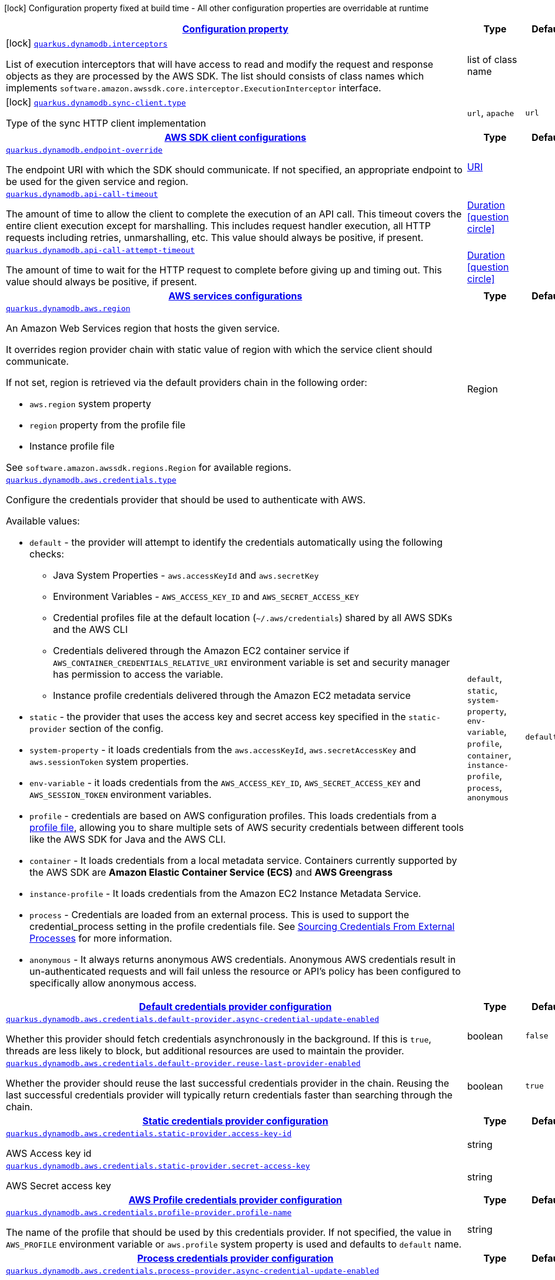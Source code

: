 [.configuration-legend]
icon:lock[title=Fixed at build time] Configuration property fixed at build time - All other configuration properties are overridable at runtime
[.configuration-reference, cols="80,.^10,.^10"]
|===

h|[[quarkus-amazon-dynamodb-general-config-items_configuration]]link:#quarkus-amazon-dynamodb-general-config-items_configuration[Configuration property]

h|Type
h|Default

a|icon:lock[title=Fixed at build time] [[quarkus-amazon-dynamodb-general-config-items_quarkus.dynamodb.interceptors]]`link:#quarkus-amazon-dynamodb-general-config-items_quarkus.dynamodb.interceptors[quarkus.dynamodb.interceptors]`

[.description]
--
List of execution interceptors that will have access to read and modify the request and response objects as they are processed by the AWS SDK. 
 The list should consists of class names which implements `software.amazon.awssdk.core.interceptor.ExecutionInterceptor` interface.
--|list of class name 
|


a|icon:lock[title=Fixed at build time] [[quarkus-amazon-dynamodb-general-config-items_quarkus.dynamodb.sync-client.type]]`link:#quarkus-amazon-dynamodb-general-config-items_quarkus.dynamodb.sync-client.type[quarkus.dynamodb.sync-client.type]`

[.description]
--
Type of the sync HTTP client implementation
--|`url`, `apache` 
|`url`


h|[[quarkus-amazon-dynamodb-general-config-items_quarkus.dynamodb.sdk]]link:#quarkus-amazon-dynamodb-general-config-items_quarkus.dynamodb.sdk[AWS SDK client configurations]

h|Type
h|Default

a| [[quarkus-amazon-dynamodb-general-config-items_quarkus.dynamodb.endpoint-override]]`link:#quarkus-amazon-dynamodb-general-config-items_quarkus.dynamodb.endpoint-override[quarkus.dynamodb.endpoint-override]`

[.description]
--
The endpoint URI with which the SDK should communicate. 
 If not specified, an appropriate endpoint to be used for the given service and region.
--|link:https://docs.oracle.com/javase/8/docs/api/java/net/URI.html[URI]
 
|


a| [[quarkus-amazon-dynamodb-general-config-items_quarkus.dynamodb.api-call-timeout]]`link:#quarkus-amazon-dynamodb-general-config-items_quarkus.dynamodb.api-call-timeout[quarkus.dynamodb.api-call-timeout]`

[.description]
--
The amount of time to allow the client to complete the execution of an API call. 
 This timeout covers the entire client execution except for marshalling. This includes request handler execution, all HTTP requests including retries, unmarshalling, etc. 
 This value should always be positive, if present.
--|link:https://docs.oracle.com/javase/8/docs/api/java/time/Duration.html[Duration]
  link:#duration-note-anchor[icon:question-circle[], title=More information about the Duration format]
|


a| [[quarkus-amazon-dynamodb-general-config-items_quarkus.dynamodb.api-call-attempt-timeout]]`link:#quarkus-amazon-dynamodb-general-config-items_quarkus.dynamodb.api-call-attempt-timeout[quarkus.dynamodb.api-call-attempt-timeout]`

[.description]
--
The amount of time to wait for the HTTP request to complete before giving up and timing out. 
 This value should always be positive, if present.
--|link:https://docs.oracle.com/javase/8/docs/api/java/time/Duration.html[Duration]
  link:#duration-note-anchor[icon:question-circle[], title=More information about the Duration format]
|


h|[[quarkus-amazon-dynamodb-general-config-items_quarkus.dynamodb.aws]]link:#quarkus-amazon-dynamodb-general-config-items_quarkus.dynamodb.aws[AWS services configurations]

h|Type
h|Default

a| [[quarkus-amazon-dynamodb-general-config-items_quarkus.dynamodb.aws.region]]`link:#quarkus-amazon-dynamodb-general-config-items_quarkus.dynamodb.aws.region[quarkus.dynamodb.aws.region]`

[.description]
--
An Amazon Web Services region that hosts the given service.

It overrides region provider chain with static value of
region with which the service client should communicate.

If not set, region is retrieved via the default providers chain in the following order:

* `aws.region` system property
* `region` property from the profile file
* Instance profile file

See `software.amazon.awssdk.regions.Region` for available regions.
--|Region 
|


a| [[quarkus-amazon-dynamodb-general-config-items_quarkus.dynamodb.aws.credentials.type]]`link:#quarkus-amazon-dynamodb-general-config-items_quarkus.dynamodb.aws.credentials.type[quarkus.dynamodb.aws.credentials.type]`

[.description]
--
Configure the credentials provider that should be used to authenticate with AWS.

Available values:

* `default` - the provider will attempt to identify the credentials automatically using the following checks:
** Java System Properties - `aws.accessKeyId` and `aws.secretKey`
** Environment Variables - `AWS_ACCESS_KEY_ID` and `AWS_SECRET_ACCESS_KEY`
** Credential profiles file at the default location (`~/.aws/credentials`) shared by all AWS SDKs and the AWS CLI
** Credentials delivered through the Amazon EC2 container service if `AWS_CONTAINER_CREDENTIALS_RELATIVE_URI` environment variable is set and security manager has permission to access the variable.
** Instance profile credentials delivered through the Amazon EC2 metadata service
* `static` - the provider that uses the access key and secret access key specified in the `static-provider` section of the config.
* `system-property` - it loads credentials from the `aws.accessKeyId`, `aws.secretAccessKey` and `aws.sessionToken` system properties.
* `env-variable` - it loads credentials from the `AWS_ACCESS_KEY_ID`, `AWS_SECRET_ACCESS_KEY` and `AWS_SESSION_TOKEN` environment variables.
* `profile` - credentials are based on AWS configuration profiles. This loads credentials from
              a http://docs.aws.amazon.com/cli/latest/userguide/cli-chap-getting-started.html[profile file],
              allowing you to share multiple sets of AWS security credentials between different tools like the AWS SDK for Java and the AWS CLI.
* `container` - It loads credentials from a local metadata service. Containers currently supported by the AWS SDK are
                **Amazon Elastic Container Service (ECS)** and **AWS Greengrass**
* `instance-profile` - It loads credentials from the Amazon EC2 Instance Metadata Service.
* `process` - Credentials are loaded from an external process. This is used to support the credential_process setting in the profile
              credentials file. See https://docs.aws.amazon.com/cli/latest/topic/config-vars.html#sourcing-credentials-from-external-processes[Sourcing Credentials From External Processes]
              for more information.
* `anonymous` - It always returns anonymous AWS credentials. Anonymous AWS credentials result in un-authenticated requests and will
                fail unless the resource or API's policy has been configured to specifically allow anonymous access.
--|`default`, `static`, `system-property`, `env-variable`, `profile`, `container`, `instance-profile`, `process`, `anonymous` 
|`default`


h|[[quarkus-amazon-dynamodb-general-config-items_quarkus.dynamodb.aws.credentials.default-provider]]link:#quarkus-amazon-dynamodb-general-config-items_quarkus.dynamodb.aws.credentials.default-provider[Default credentials provider configuration]

h|Type
h|Default

a| [[quarkus-amazon-dynamodb-general-config-items_quarkus.dynamodb.aws.credentials.default-provider.async-credential-update-enabled]]`link:#quarkus-amazon-dynamodb-general-config-items_quarkus.dynamodb.aws.credentials.default-provider.async-credential-update-enabled[quarkus.dynamodb.aws.credentials.default-provider.async-credential-update-enabled]`

[.description]
--
Whether this provider should fetch credentials asynchronously in the background. 
 If this is `true`, threads are less likely to block, but additional resources are used to maintain the provider.
--|boolean 
|`false`


a| [[quarkus-amazon-dynamodb-general-config-items_quarkus.dynamodb.aws.credentials.default-provider.reuse-last-provider-enabled]]`link:#quarkus-amazon-dynamodb-general-config-items_quarkus.dynamodb.aws.credentials.default-provider.reuse-last-provider-enabled[quarkus.dynamodb.aws.credentials.default-provider.reuse-last-provider-enabled]`

[.description]
--
Whether the provider should reuse the last successful credentials provider in the chain. 
 Reusing the last successful credentials provider will typically return credentials faster than searching through the chain.
--|boolean 
|`true`


h|[[quarkus-amazon-dynamodb-general-config-items_quarkus.dynamodb.aws.credentials.static-provider]]link:#quarkus-amazon-dynamodb-general-config-items_quarkus.dynamodb.aws.credentials.static-provider[Static credentials provider configuration]

h|Type
h|Default

a| [[quarkus-amazon-dynamodb-general-config-items_quarkus.dynamodb.aws.credentials.static-provider.access-key-id]]`link:#quarkus-amazon-dynamodb-general-config-items_quarkus.dynamodb.aws.credentials.static-provider.access-key-id[quarkus.dynamodb.aws.credentials.static-provider.access-key-id]`

[.description]
--
AWS Access key id
--|string 
|


a| [[quarkus-amazon-dynamodb-general-config-items_quarkus.dynamodb.aws.credentials.static-provider.secret-access-key]]`link:#quarkus-amazon-dynamodb-general-config-items_quarkus.dynamodb.aws.credentials.static-provider.secret-access-key[quarkus.dynamodb.aws.credentials.static-provider.secret-access-key]`

[.description]
--
AWS Secret access key
--|string 
|


h|[[quarkus-amazon-dynamodb-general-config-items_quarkus.dynamodb.aws.credentials.profile-provider]]link:#quarkus-amazon-dynamodb-general-config-items_quarkus.dynamodb.aws.credentials.profile-provider[AWS Profile credentials provider configuration]

h|Type
h|Default

a| [[quarkus-amazon-dynamodb-general-config-items_quarkus.dynamodb.aws.credentials.profile-provider.profile-name]]`link:#quarkus-amazon-dynamodb-general-config-items_quarkus.dynamodb.aws.credentials.profile-provider.profile-name[quarkus.dynamodb.aws.credentials.profile-provider.profile-name]`

[.description]
--
The name of the profile that should be used by this credentials provider. 
 If not specified, the value in `AWS_PROFILE` environment variable or `aws.profile` system property is used and defaults to `default` name.
--|string 
|


h|[[quarkus-amazon-dynamodb-general-config-items_quarkus.dynamodb.aws.credentials.process-provider]]link:#quarkus-amazon-dynamodb-general-config-items_quarkus.dynamodb.aws.credentials.process-provider[Process credentials provider configuration]

h|Type
h|Default

a| [[quarkus-amazon-dynamodb-general-config-items_quarkus.dynamodb.aws.credentials.process-provider.async-credential-update-enabled]]`link:#quarkus-amazon-dynamodb-general-config-items_quarkus.dynamodb.aws.credentials.process-provider.async-credential-update-enabled[quarkus.dynamodb.aws.credentials.process-provider.async-credential-update-enabled]`

[.description]
--
Whether the provider should fetch credentials asynchronously in the background. 
 If this is true, threads are less likely to block when credentials are loaded, but additional resources are used to maintain the provider.
--|boolean 
|`false`


a| [[quarkus-amazon-dynamodb-general-config-items_quarkus.dynamodb.aws.credentials.process-provider.credential-refresh-threshold]]`link:#quarkus-amazon-dynamodb-general-config-items_quarkus.dynamodb.aws.credentials.process-provider.credential-refresh-threshold[quarkus.dynamodb.aws.credentials.process-provider.credential-refresh-threshold]`

[.description]
--
The amount of time between when the credentials expire and when the credentials should start to be refreshed. 
 This allows the credentials to be refreshed ++*++before++*++ they are reported to expire.
--|link:https://docs.oracle.com/javase/8/docs/api/java/time/Duration.html[Duration]
  link:#duration-note-anchor[icon:question-circle[], title=More information about the Duration format]
|`15S`


a| [[quarkus-amazon-dynamodb-general-config-items_quarkus.dynamodb.aws.credentials.process-provider.process-output-limit]]`link:#quarkus-amazon-dynamodb-general-config-items_quarkus.dynamodb.aws.credentials.process-provider.process-output-limit[quarkus.dynamodb.aws.credentials.process-provider.process-output-limit]`

[.description]
--
The maximum size of the output that can be returned by the external process before an exception is raised.
--|MemorySize  link:#memory-size-note-anchor[icon:question-circle[], title=More information about the MemorySize format]
|`1024`


a| [[quarkus-amazon-dynamodb-general-config-items_quarkus.dynamodb.aws.credentials.process-provider.command]]`link:#quarkus-amazon-dynamodb-general-config-items_quarkus.dynamodb.aws.credentials.process-provider.command[quarkus.dynamodb.aws.credentials.process-provider.command]`

[.description]
--
The command that should be executed to retrieve credentials.
--|string 
|


h|[[quarkus-amazon-dynamodb-general-config-items_quarkus.dynamodb.sync-client]]link:#quarkus-amazon-dynamodb-general-config-items_quarkus.dynamodb.sync-client[Sync HTTP transport configurations]

h|Type
h|Default

a| [[quarkus-amazon-dynamodb-general-config-items_quarkus.dynamodb.sync-client.connection-timeout]]`link:#quarkus-amazon-dynamodb-general-config-items_quarkus.dynamodb.sync-client.connection-timeout[quarkus.dynamodb.sync-client.connection-timeout]`

[.description]
--
The maximum amount of time to establish a connection before timing out.
--|link:https://docs.oracle.com/javase/8/docs/api/java/time/Duration.html[Duration]
  link:#duration-note-anchor[icon:question-circle[], title=More information about the Duration format]
|`2S`


a| [[quarkus-amazon-dynamodb-general-config-items_quarkus.dynamodb.sync-client.socket-timeout]]`link:#quarkus-amazon-dynamodb-general-config-items_quarkus.dynamodb.sync-client.socket-timeout[quarkus.dynamodb.sync-client.socket-timeout]`

[.description]
--
The amount of time to wait for data to be transferred over an established, open connection before the connection is timed out.
--|link:https://docs.oracle.com/javase/8/docs/api/java/time/Duration.html[Duration]
  link:#duration-note-anchor[icon:question-circle[], title=More information about the Duration format]
|`30S`


a| [[quarkus-amazon-dynamodb-general-config-items_quarkus.dynamodb.sync-client.tls-managers-provider.type]]`link:#quarkus-amazon-dynamodb-general-config-items_quarkus.dynamodb.sync-client.tls-managers-provider.type[quarkus.dynamodb.sync-client.tls-managers-provider.type]`

[.description]
--
TLS managers provider type.

Available providers:

* `none` - Use this provider if you don't want the client to present any certificates to the remote TLS host.
* `system-property` - Provider checks the standard `javax.net.ssl.keyStore`, `javax.net.ssl.keyStorePassword`, and
                      `javax.net.ssl.keyStoreType` properties defined by the
                       https://docs.oracle.com/javase/8/docs/technotes/guides/security/jsse/JSSERefGuide.html[JSSE].
* `file-store` - Provider that loads a the key store from a file.
--|`none`, `system-property`, `file-store` 
|`system-property`


a| [[quarkus-amazon-dynamodb-general-config-items_quarkus.dynamodb.sync-client.tls-managers-provider.file-store.path]]`link:#quarkus-amazon-dynamodb-general-config-items_quarkus.dynamodb.sync-client.tls-managers-provider.file-store.path[quarkus.dynamodb.sync-client.tls-managers-provider.file-store.path]`

[.description]
--
Path to the key store.
--|path 
|


a| [[quarkus-amazon-dynamodb-general-config-items_quarkus.dynamodb.sync-client.tls-managers-provider.file-store.type]]`link:#quarkus-amazon-dynamodb-general-config-items_quarkus.dynamodb.sync-client.tls-managers-provider.file-store.type[quarkus.dynamodb.sync-client.tls-managers-provider.file-store.type]`

[.description]
--
Key store type. 
 See the KeyStore section in the https://docs.oracle.com/javase/8/docs/technotes/guides/security/StandardNames.html++#++KeyStore++[++Java Cryptography Architecture Standard Algorithm Name Documentation++]++ for information about standard keystore types.
--|string 
|


a| [[quarkus-amazon-dynamodb-general-config-items_quarkus.dynamodb.sync-client.tls-managers-provider.file-store.password]]`link:#quarkus-amazon-dynamodb-general-config-items_quarkus.dynamodb.sync-client.tls-managers-provider.file-store.password[quarkus.dynamodb.sync-client.tls-managers-provider.file-store.password]`

[.description]
--
Key store password
--|string 
|


h|[[quarkus-amazon-dynamodb-general-config-items_quarkus.dynamodb.sync-client.apache]]link:#quarkus-amazon-dynamodb-general-config-items_quarkus.dynamodb.sync-client.apache[Apache HTTP client specific configurations]

h|Type
h|Default

a| [[quarkus-amazon-dynamodb-general-config-items_quarkus.dynamodb.sync-client.apache.connection-acquisition-timeout]]`link:#quarkus-amazon-dynamodb-general-config-items_quarkus.dynamodb.sync-client.apache.connection-acquisition-timeout[quarkus.dynamodb.sync-client.apache.connection-acquisition-timeout]`

[.description]
--
The amount of time to wait when acquiring a connection from the pool before giving up and timing out.
--|link:https://docs.oracle.com/javase/8/docs/api/java/time/Duration.html[Duration]
  link:#duration-note-anchor[icon:question-circle[], title=More information about the Duration format]
|`10S`


a| [[quarkus-amazon-dynamodb-general-config-items_quarkus.dynamodb.sync-client.apache.connection-max-idle-time]]`link:#quarkus-amazon-dynamodb-general-config-items_quarkus.dynamodb.sync-client.apache.connection-max-idle-time[quarkus.dynamodb.sync-client.apache.connection-max-idle-time]`

[.description]
--
The maximum amount of time that a connection should be allowed to remain open while idle.
--|link:https://docs.oracle.com/javase/8/docs/api/java/time/Duration.html[Duration]
  link:#duration-note-anchor[icon:question-circle[], title=More information about the Duration format]
|`60S`


a| [[quarkus-amazon-dynamodb-general-config-items_quarkus.dynamodb.sync-client.apache.connection-time-to-live]]`link:#quarkus-amazon-dynamodb-general-config-items_quarkus.dynamodb.sync-client.apache.connection-time-to-live[quarkus.dynamodb.sync-client.apache.connection-time-to-live]`

[.description]
--
The maximum amount of time that a connection should be allowed to remain open, regardless of usage frequency.
--|link:https://docs.oracle.com/javase/8/docs/api/java/time/Duration.html[Duration]
  link:#duration-note-anchor[icon:question-circle[], title=More information about the Duration format]
|


a| [[quarkus-amazon-dynamodb-general-config-items_quarkus.dynamodb.sync-client.apache.max-connections]]`link:#quarkus-amazon-dynamodb-general-config-items_quarkus.dynamodb.sync-client.apache.max-connections[quarkus.dynamodb.sync-client.apache.max-connections]`

[.description]
--
The maximum number of connections allowed in the connection pool. 
 Each built HTTP client has its own private connection pool.
--|int 
|`50`


a| [[quarkus-amazon-dynamodb-general-config-items_quarkus.dynamodb.sync-client.apache.expect-continue-enabled]]`link:#quarkus-amazon-dynamodb-general-config-items_quarkus.dynamodb.sync-client.apache.expect-continue-enabled[quarkus.dynamodb.sync-client.apache.expect-continue-enabled]`

[.description]
--
Whether the client should send an HTTP expect-continue handshake before each request.
--|boolean 
|`true`


a| [[quarkus-amazon-dynamodb-general-config-items_quarkus.dynamodb.sync-client.apache.use-idle-connection-reaper]]`link:#quarkus-amazon-dynamodb-general-config-items_quarkus.dynamodb.sync-client.apache.use-idle-connection-reaper[quarkus.dynamodb.sync-client.apache.use-idle-connection-reaper]`

[.description]
--
Whether the idle connections in the connection pool should be closed asynchronously. 
 When enabled, connections left idling for longer than `quarkus..sync-client.connection-max-idle-time` will be closed. This will not close connections currently in use.
--|boolean 
|`true`


a| [[quarkus-amazon-dynamodb-general-config-items_quarkus.dynamodb.sync-client.apache.proxy.enabled]]`link:#quarkus-amazon-dynamodb-general-config-items_quarkus.dynamodb.sync-client.apache.proxy.enabled[quarkus.dynamodb.sync-client.apache.proxy.enabled]`

[.description]
--
Enable HTTP proxy
--|boolean 
|`false`


a| [[quarkus-amazon-dynamodb-general-config-items_quarkus.dynamodb.sync-client.apache.proxy.endpoint]]`link:#quarkus-amazon-dynamodb-general-config-items_quarkus.dynamodb.sync-client.apache.proxy.endpoint[quarkus.dynamodb.sync-client.apache.proxy.endpoint]`

[.description]
--
The endpoint of the proxy server that the SDK should connect through. 
 Currently, the endpoint is limited to a host and port. Any other URI components will result in an exception being raised.
--|link:https://docs.oracle.com/javase/8/docs/api/java/net/URI.html[URI]
 
|


a| [[quarkus-amazon-dynamodb-general-config-items_quarkus.dynamodb.sync-client.apache.proxy.username]]`link:#quarkus-amazon-dynamodb-general-config-items_quarkus.dynamodb.sync-client.apache.proxy.username[quarkus.dynamodb.sync-client.apache.proxy.username]`

[.description]
--
The username to use when connecting through a proxy.
--|string 
|


a| [[quarkus-amazon-dynamodb-general-config-items_quarkus.dynamodb.sync-client.apache.proxy.password]]`link:#quarkus-amazon-dynamodb-general-config-items_quarkus.dynamodb.sync-client.apache.proxy.password[quarkus.dynamodb.sync-client.apache.proxy.password]`

[.description]
--
The password to use when connecting through a proxy.
--|string 
|


a| [[quarkus-amazon-dynamodb-general-config-items_quarkus.dynamodb.sync-client.apache.proxy.ntlm-domain]]`link:#quarkus-amazon-dynamodb-general-config-items_quarkus.dynamodb.sync-client.apache.proxy.ntlm-domain[quarkus.dynamodb.sync-client.apache.proxy.ntlm-domain]`

[.description]
--
For NTLM proxies - the Windows domain name to use when authenticating with the proxy.
--|string 
|


a| [[quarkus-amazon-dynamodb-general-config-items_quarkus.dynamodb.sync-client.apache.proxy.ntlm-workstation]]`link:#quarkus-amazon-dynamodb-general-config-items_quarkus.dynamodb.sync-client.apache.proxy.ntlm-workstation[quarkus.dynamodb.sync-client.apache.proxy.ntlm-workstation]`

[.description]
--
For NTLM proxies - the Windows workstation name to use when authenticating with the proxy.
--|string 
|


a| [[quarkus-amazon-dynamodb-general-config-items_quarkus.dynamodb.sync-client.apache.proxy.preemptive-basic-authentication-enabled]]`link:#quarkus-amazon-dynamodb-general-config-items_quarkus.dynamodb.sync-client.apache.proxy.preemptive-basic-authentication-enabled[quarkus.dynamodb.sync-client.apache.proxy.preemptive-basic-authentication-enabled]`

[.description]
--
Whether to attempt to authenticate preemptively against the proxy server using basic authentication.
--|boolean 
|


a| [[quarkus-amazon-dynamodb-general-config-items_quarkus.dynamodb.sync-client.apache.proxy.non-proxy-hosts]]`link:#quarkus-amazon-dynamodb-general-config-items_quarkus.dynamodb.sync-client.apache.proxy.non-proxy-hosts[quarkus.dynamodb.sync-client.apache.proxy.non-proxy-hosts]`

[.description]
--
The hosts that the client is allowed to access without going through the proxy.
--|list of string 
|


h|[[quarkus-amazon-dynamodb-general-config-items_quarkus.dynamodb.async-client]]link:#quarkus-amazon-dynamodb-general-config-items_quarkus.dynamodb.async-client[Netty HTTP transport configurations]

h|Type
h|Default

a| [[quarkus-amazon-dynamodb-general-config-items_quarkus.dynamodb.async-client.max-concurrency]]`link:#quarkus-amazon-dynamodb-general-config-items_quarkus.dynamodb.async-client.max-concurrency[quarkus.dynamodb.async-client.max-concurrency]`

[.description]
--
The maximum number of allowed concurrent requests. 
 For HTTP/1.1 this is the same as max connections. For HTTP/2 the number of connections that will be used depends on the max streams allowed per connection.
--|int 
|`50`


a| [[quarkus-amazon-dynamodb-general-config-items_quarkus.dynamodb.async-client.max-pending-connection-acquires]]`link:#quarkus-amazon-dynamodb-general-config-items_quarkus.dynamodb.async-client.max-pending-connection-acquires[quarkus.dynamodb.async-client.max-pending-connection-acquires]`

[.description]
--
The maximum number of pending acquires allowed. 
 Once this exceeds, acquire tries will be failed.
--|int 
|`10000`


a| [[quarkus-amazon-dynamodb-general-config-items_quarkus.dynamodb.async-client.read-timeout]]`link:#quarkus-amazon-dynamodb-general-config-items_quarkus.dynamodb.async-client.read-timeout[quarkus.dynamodb.async-client.read-timeout]`

[.description]
--
The amount of time to wait for a read on a socket before an exception is thrown. 
 Specify `0` to disable.
--|link:https://docs.oracle.com/javase/8/docs/api/java/time/Duration.html[Duration]
  link:#duration-note-anchor[icon:question-circle[], title=More information about the Duration format]
|`30S`


a| [[quarkus-amazon-dynamodb-general-config-items_quarkus.dynamodb.async-client.write-timeout]]`link:#quarkus-amazon-dynamodb-general-config-items_quarkus.dynamodb.async-client.write-timeout[quarkus.dynamodb.async-client.write-timeout]`

[.description]
--
The amount of time to wait for a write on a socket before an exception is thrown. 
 Specify `0` to disable.
--|link:https://docs.oracle.com/javase/8/docs/api/java/time/Duration.html[Duration]
  link:#duration-note-anchor[icon:question-circle[], title=More information about the Duration format]
|`30S`


a| [[quarkus-amazon-dynamodb-general-config-items_quarkus.dynamodb.async-client.connection-timeout]]`link:#quarkus-amazon-dynamodb-general-config-items_quarkus.dynamodb.async-client.connection-timeout[quarkus.dynamodb.async-client.connection-timeout]`

[.description]
--
The amount of time to wait when initially establishing a connection before giving up and timing out.
--|link:https://docs.oracle.com/javase/8/docs/api/java/time/Duration.html[Duration]
  link:#duration-note-anchor[icon:question-circle[], title=More information about the Duration format]
|`10S`


a| [[quarkus-amazon-dynamodb-general-config-items_quarkus.dynamodb.async-client.connection-acquisition-timeout]]`link:#quarkus-amazon-dynamodb-general-config-items_quarkus.dynamodb.async-client.connection-acquisition-timeout[quarkus.dynamodb.async-client.connection-acquisition-timeout]`

[.description]
--
The amount of time to wait when acquiring a connection from the pool before giving up and timing out.
--|link:https://docs.oracle.com/javase/8/docs/api/java/time/Duration.html[Duration]
  link:#duration-note-anchor[icon:question-circle[], title=More information about the Duration format]
|`2S`


a| [[quarkus-amazon-dynamodb-general-config-items_quarkus.dynamodb.async-client.connection-time-to-live]]`link:#quarkus-amazon-dynamodb-general-config-items_quarkus.dynamodb.async-client.connection-time-to-live[quarkus.dynamodb.async-client.connection-time-to-live]`

[.description]
--
The maximum amount of time that a connection should be allowed to remain open, regardless of usage frequency.
--|link:https://docs.oracle.com/javase/8/docs/api/java/time/Duration.html[Duration]
  link:#duration-note-anchor[icon:question-circle[], title=More information about the Duration format]
|


a| [[quarkus-amazon-dynamodb-general-config-items_quarkus.dynamodb.async-client.connection-max-idle-time]]`link:#quarkus-amazon-dynamodb-general-config-items_quarkus.dynamodb.async-client.connection-max-idle-time[quarkus.dynamodb.async-client.connection-max-idle-time]`

[.description]
--
The maximum amount of time that a connection should be allowed to remain open while idle. 
 Currently has no effect if `quarkus..async-client.use-idle-connection-reaper` is false.
--|link:https://docs.oracle.com/javase/8/docs/api/java/time/Duration.html[Duration]
  link:#duration-note-anchor[icon:question-circle[], title=More information about the Duration format]
|`60S`


a| [[quarkus-amazon-dynamodb-general-config-items_quarkus.dynamodb.async-client.use-idle-connection-reaper]]`link:#quarkus-amazon-dynamodb-general-config-items_quarkus.dynamodb.async-client.use-idle-connection-reaper[quarkus.dynamodb.async-client.use-idle-connection-reaper]`

[.description]
--
Whether the idle connections in the connection pool should be closed. 
 When enabled, connections left idling for longer than `quarkus..async-client.connection-max-idle-time` will be closed. This will not close connections currently in use.
--|boolean 
|`true`


a| [[quarkus-amazon-dynamodb-general-config-items_quarkus.dynamodb.async-client.protocol]]`link:#quarkus-amazon-dynamodb-general-config-items_quarkus.dynamodb.async-client.protocol[quarkus.dynamodb.async-client.protocol]`

[.description]
--
The HTTP protocol to use.
--|`http1-1`, `http2` 
|`http1-1`


a| [[quarkus-amazon-dynamodb-general-config-items_quarkus.dynamodb.async-client.ssl-provider]]`link:#quarkus-amazon-dynamodb-general-config-items_quarkus.dynamodb.async-client.ssl-provider[quarkus.dynamodb.async-client.ssl-provider]`

[.description]
--
The SSL Provider to be used in the Netty client. 
 Default is `OPENSSL` if available, `JDK` otherwise.
--|`jdk`, `openssl`, `openssl-refcnt` 
|


a| [[quarkus-amazon-dynamodb-general-config-items_quarkus.dynamodb.async-client.http2.max-streams]]`link:#quarkus-amazon-dynamodb-general-config-items_quarkus.dynamodb.async-client.http2.max-streams[quarkus.dynamodb.async-client.http2.max-streams]`

[.description]
--
The maximum number of concurrent streams for an HTTP/2 connection. 
 This setting is only respected when the HTTP/2 protocol is used.
--|long 
|`4294967295`


a| [[quarkus-amazon-dynamodb-general-config-items_quarkus.dynamodb.async-client.http2.initial-window-size]]`link:#quarkus-amazon-dynamodb-general-config-items_quarkus.dynamodb.async-client.http2.initial-window-size[quarkus.dynamodb.async-client.http2.initial-window-size]`

[.description]
--
The initial window size for an HTTP/2 stream. 
 This setting is only respected when the HTTP/2 protocol is used.
--|int 
|`1048576`


a| [[quarkus-amazon-dynamodb-general-config-items_quarkus.dynamodb.async-client.http2.health-check-ping-period]]`link:#quarkus-amazon-dynamodb-general-config-items_quarkus.dynamodb.async-client.http2.health-check-ping-period[quarkus.dynamodb.async-client.http2.health-check-ping-period]`

[.description]
--
Sets the period that the Netty client will send `PING` frames to the remote endpoint to check the health of the connection. To disable this feature, set a duration of 0. 
 This setting is only respected when the HTTP/2 protocol is used.
--|link:https://docs.oracle.com/javase/8/docs/api/java/time/Duration.html[Duration]
  link:#duration-note-anchor[icon:question-circle[], title=More information about the Duration format]
|`5`


a| [[quarkus-amazon-dynamodb-general-config-items_quarkus.dynamodb.async-client.proxy.enabled]]`link:#quarkus-amazon-dynamodb-general-config-items_quarkus.dynamodb.async-client.proxy.enabled[quarkus.dynamodb.async-client.proxy.enabled]`

[.description]
--
Enable HTTP proxy.
--|boolean 
|`false`


a| [[quarkus-amazon-dynamodb-general-config-items_quarkus.dynamodb.async-client.proxy.endpoint]]`link:#quarkus-amazon-dynamodb-general-config-items_quarkus.dynamodb.async-client.proxy.endpoint[quarkus.dynamodb.async-client.proxy.endpoint]`

[.description]
--
The endpoint of the proxy server that the SDK should connect through. 
 Currently, the endpoint is limited to a host and port. Any other URI components will result in an exception being raised.
--|link:https://docs.oracle.com/javase/8/docs/api/java/net/URI.html[URI]
 
|


a| [[quarkus-amazon-dynamodb-general-config-items_quarkus.dynamodb.async-client.proxy.non-proxy-hosts]]`link:#quarkus-amazon-dynamodb-general-config-items_quarkus.dynamodb.async-client.proxy.non-proxy-hosts[quarkus.dynamodb.async-client.proxy.non-proxy-hosts]`

[.description]
--
The hosts that the client is allowed to access without going through the proxy.
--|list of string 
|


a| [[quarkus-amazon-dynamodb-general-config-items_quarkus.dynamodb.async-client.tls-managers-provider.type]]`link:#quarkus-amazon-dynamodb-general-config-items_quarkus.dynamodb.async-client.tls-managers-provider.type[quarkus.dynamodb.async-client.tls-managers-provider.type]`

[.description]
--
TLS managers provider type.

Available providers:

* `none` - Use this provider if you don't want the client to present any certificates to the remote TLS host.
* `system-property` - Provider checks the standard `javax.net.ssl.keyStore`, `javax.net.ssl.keyStorePassword`, and
                      `javax.net.ssl.keyStoreType` properties defined by the
                       https://docs.oracle.com/javase/8/docs/technotes/guides/security/jsse/JSSERefGuide.html[JSSE].
* `file-store` - Provider that loads a the key store from a file.
--|`none`, `system-property`, `file-store` 
|`system-property`


a| [[quarkus-amazon-dynamodb-general-config-items_quarkus.dynamodb.async-client.tls-managers-provider.file-store.path]]`link:#quarkus-amazon-dynamodb-general-config-items_quarkus.dynamodb.async-client.tls-managers-provider.file-store.path[quarkus.dynamodb.async-client.tls-managers-provider.file-store.path]`

[.description]
--
Path to the key store.
--|path 
|


a| [[quarkus-amazon-dynamodb-general-config-items_quarkus.dynamodb.async-client.tls-managers-provider.file-store.type]]`link:#quarkus-amazon-dynamodb-general-config-items_quarkus.dynamodb.async-client.tls-managers-provider.file-store.type[quarkus.dynamodb.async-client.tls-managers-provider.file-store.type]`

[.description]
--
Key store type. 
 See the KeyStore section in the https://docs.oracle.com/javase/8/docs/technotes/guides/security/StandardNames.html++#++KeyStore++[++Java Cryptography Architecture Standard Algorithm Name Documentation++]++ for information about standard keystore types.
--|string 
|


a| [[quarkus-amazon-dynamodb-general-config-items_quarkus.dynamodb.async-client.tls-managers-provider.file-store.password]]`link:#quarkus-amazon-dynamodb-general-config-items_quarkus.dynamodb.async-client.tls-managers-provider.file-store.password[quarkus.dynamodb.async-client.tls-managers-provider.file-store.password]`

[.description]
--
Key store password
--|string 
|


a| [[quarkus-amazon-dynamodb-general-config-items_quarkus.dynamodb.async-client.event-loop.override]]`link:#quarkus-amazon-dynamodb-general-config-items_quarkus.dynamodb.async-client.event-loop.override[quarkus.dynamodb.async-client.event-loop.override]`

[.description]
--
Enable the custom configuration of the Netty event loop group.
--|boolean 
|`false`


a| [[quarkus-amazon-dynamodb-general-config-items_quarkus.dynamodb.async-client.event-loop.number-of-threads]]`link:#quarkus-amazon-dynamodb-general-config-items_quarkus.dynamodb.async-client.event-loop.number-of-threads[quarkus.dynamodb.async-client.event-loop.number-of-threads]`

[.description]
--
Number of threads to use for the event loop group. 
 If not set, the default Netty thread count is used (which is double the number of available processors unless the `io.netty.eventLoopThreads` system property is set.
--|int 
|


a| [[quarkus-amazon-dynamodb-general-config-items_quarkus.dynamodb.async-client.event-loop.thread-name-prefix]]`link:#quarkus-amazon-dynamodb-general-config-items_quarkus.dynamodb.async-client.event-loop.thread-name-prefix[quarkus.dynamodb.async-client.event-loop.thread-name-prefix]`

[.description]
--
The thread name prefix for threads created by this thread factory used by event loop group. 
 The prefix will be appended with a number unique to the thread factory and a number unique to the thread. 
 If not specified it defaults to `aws-java-sdk-NettyEventLoop`
--|string 
|

|===
[NOTE]
[[duration-note-anchor]]
.About the Duration format
====
The format for durations uses the standard `java.time.Duration` format.
You can learn more about it in the link:https://docs.oracle.com/javase/8/docs/api/java/time/Duration.html#parse-java.lang.CharSequence-[Duration#parse() javadoc].

You can also provide duration values starting with a number.
In this case, if the value consists only of a number, the converter treats the value as seconds.
Otherwise, `PT` is implicitly prepended to the value to obtain a standard `java.time.Duration` format.
====

[NOTE]
[[memory-size-note-anchor]]
.About the MemorySize format
====
A size configuration option recognises string in this format (shown as a regular expression): `[0-9]+[KkMmGgTtPpEeZzYy]?`.
If no suffix is given, assume bytes.
====
